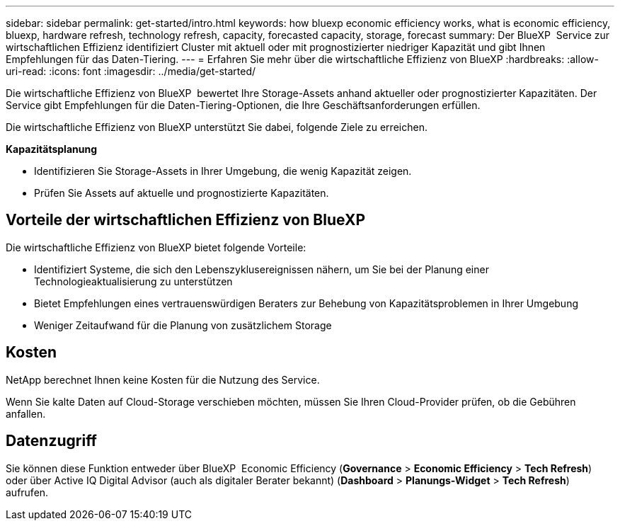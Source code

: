 ---
sidebar: sidebar 
permalink: get-started/intro.html 
keywords: how bluexp economic efficiency works, what is economic efficiency, bluexp, hardware refresh, technology refresh, capacity, forecasted capacity, storage, forecast 
summary: Der BlueXP  Service zur wirtschaftlichen Effizienz identifiziert Cluster mit aktuell oder mit prognostizierter niedriger Kapazität und gibt Ihnen Empfehlungen für das Daten-Tiering. 
---
= Erfahren Sie mehr über die wirtschaftliche Effizienz von BlueXP
:hardbreaks:
:allow-uri-read: 
:icons: font
:imagesdir: ../media/get-started/


[role="lead"]
Die wirtschaftliche Effizienz von BlueXP  bewertet Ihre Storage-Assets anhand aktueller oder prognostizierter Kapazitäten. Der Service gibt Empfehlungen für die Daten-Tiering-Optionen, die Ihre Geschäftsanforderungen erfüllen.

Die wirtschaftliche Effizienz von BlueXP unterstützt Sie dabei, folgende Ziele zu erreichen.

*Kapazitätsplanung*

* Identifizieren Sie Storage-Assets in Ihrer Umgebung, die wenig Kapazität zeigen.
* Prüfen Sie Assets auf aktuelle und prognostizierte Kapazitäten.




== Vorteile der wirtschaftlichen Effizienz von BlueXP

Die wirtschaftliche Effizienz von BlueXP bietet folgende Vorteile:

* Identifiziert Systeme, die sich den Lebenszyklusereignissen nähern, um Sie bei der Planung einer Technologieaktualisierung zu unterstützen
* Bietet Empfehlungen eines vertrauenswürdigen Beraters zur Behebung von Kapazitätsproblemen in Ihrer Umgebung
* Weniger Zeitaufwand für die Planung von zusätzlichem Storage




== Kosten

NetApp berechnet Ihnen keine Kosten für die Nutzung des Service.

Wenn Sie kalte Daten auf Cloud-Storage verschieben möchten, müssen Sie Ihren Cloud-Provider prüfen, ob die Gebühren anfallen.



== Datenzugriff

Sie können diese Funktion entweder über BlueXP  Economic Efficiency (*Governance* > *Economic Efficiency* > *Tech Refresh*) oder über Active IQ Digital Advisor (auch als digitaler Berater bekannt) (*Dashboard* > *Planungs-Widget* > *Tech Refresh*) aufrufen.
